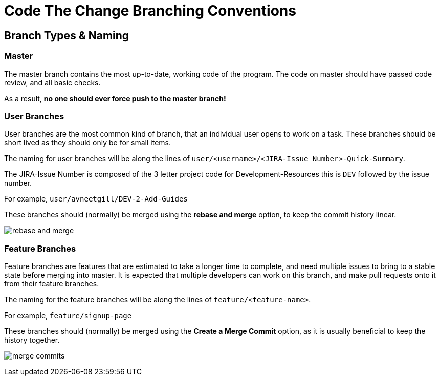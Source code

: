 # Code The Change Branching Conventions

## Branch Types & Naming
### Master
The master branch contains the most up-to-date, working code of the program.
The code on master should have passed code review, and all basic checks.

As a result, *no one should ever force push to the master branch!*

### User Branches

User branches are the most common kind of branch, that an individual user opens to work on a task. 
These branches should be short lived as they should only be for small items.

The naming for user branches will be along the lines of `user/<username>/<JIRA-Issue Number>-Quick-Summary`.

The JIRA-Issue Number is composed of the 3 letter project code for Development-Resources this is `DEV` followed by the issue number. 

For example, `user/avneetgill/DEV-2-Add-Guides`

These branches should (normally) be merged using the *rebase and merge* option, to keep the commit history linear.

image:images/rebase-and-merge.png[]

### Feature Branches

Feature branches are features that are estimated to take a longer time to complete, and need multiple issues to bring to a stable state before merging into master. It is expected that multiple developers can work on this branch, and make pull requests onto it from their feature branches.

The naming for the feature branches will be along the lines of `feature/<feature-name>`.

For example, `feature/signup-page`

These branches should (normally) be merged using the *Create a Merge Commit* option, as it is usually beneficial to keep the history together.

image:images/merge-commits.png[]
